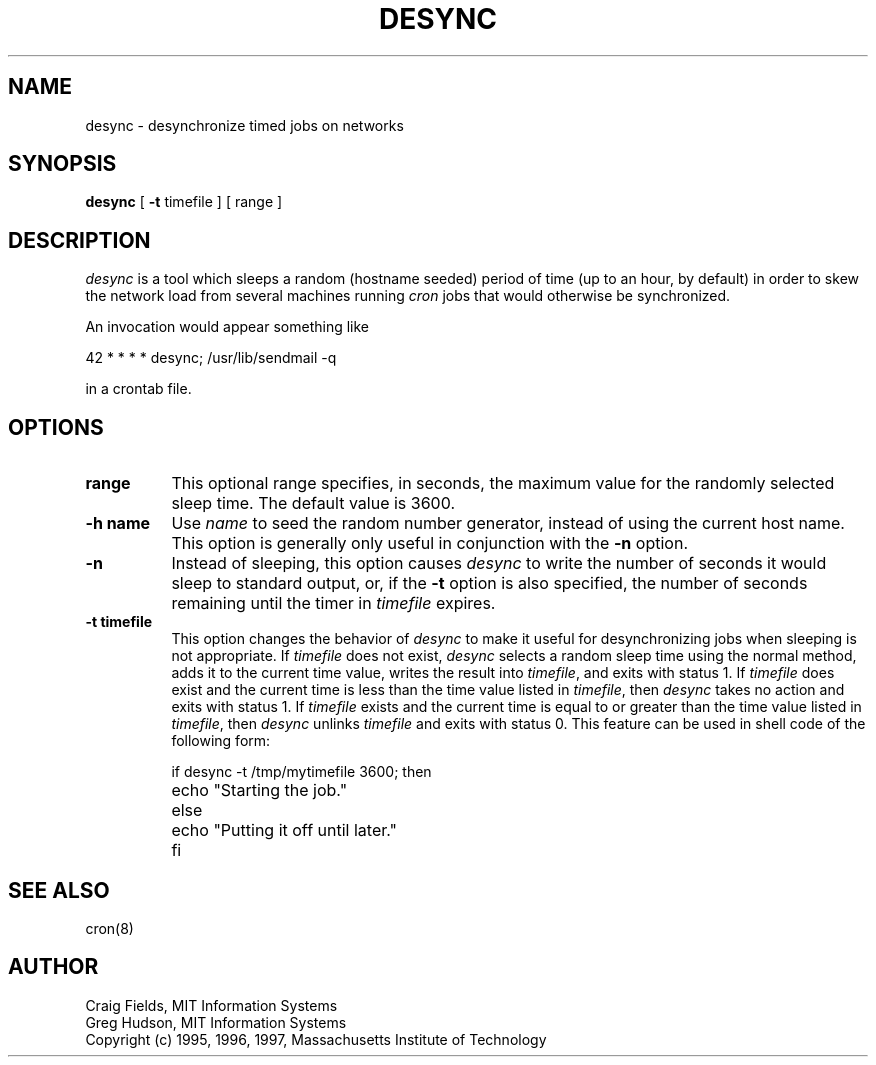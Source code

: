 .\" $Id: desync.8,v 1.3 2000-09-30 21:08:29 rbasch Exp $
.\"
.\" Copyright 1995, 1996, 1997 by the Massachusetts Institute of Technology.
.\"
.\" Permission to use, copy, modify, and distribute this
.\" software and its documentation for any purpose and without
.\" fee is hereby granted, provided that the above copyright
.\" notice appear in all copies and that both that copyright
.\" notice and this permission notice appear in supporting
.\" documentation, and that the name of M.I.T. not be used in
.\" advertising or publicity pertaining to distribution of the
.\" software without specific, written prior permission.
.\" M.I.T. makes no representations about the suitability of
.\" this software for any purpose.  It is provided "as is"
.\" without express or implied warranty.
.\"
.TH DESYNC 1 "5 March 1997"
.SH NAME
desync \- desynchronize timed jobs on networks
.SH SYNOPSIS
.B desync
[
.B \-t
timefile ] [ range ]
.SH DESCRIPTION
.I desync
is a tool which sleeps a random (hostname seeded) period of time (up
to an hour, by default) in order to skew the network load from several
machines running
.I cron
jobs that would otherwise be synchronized.

An invocation would appear something like

.nf
     42 * * * *          desync; /usr/lib/sendmail -q
.fi

in a crontab file.
.SH OPTIONS
.TP 8
.B range
This optional range specifies, in seconds, the maximum value for the
randomly selected sleep time.  The default value is 3600.
.TP 8
.B \-h name
Use
.I name
to seed the random number generator, instead of using the current host
name.  This option is generally only useful in conjunction with the
.B \-n
option.
.TP 8
.B \-n
Instead of sleeping, this option causes
.I desync
to write the number of seconds it would sleep to standard output, or,
if the
.B \-t
option is also specified, the number of seconds remaining until the
timer in
.I timefile
expires.
.TP 8
.B \-t timefile
This option changes the behavior of
.I desync
to make it useful for desynchronizing jobs when sleeping is not
appropriate.  If
.I timefile
does not exist,
.I desync
selects a random sleep time using the normal method, adds it to the
current time value, writes the result into
.IR timefile ,
and exits with status 1.  If
.I timefile
does exist and the current time is less than the time value listed in
.IR timefile ,
then
.I desync
takes no action and exits with status 1.  If
.I timefile
exists and the current time is equal to or greater than the time value
listed in
.IR timefile ,
then
.I desync
unlinks
.I timefile
and exits with status 0.  This feature can be used in shell code of
the following form:

.nf
	if desync -t /tmp/mytimefile 3600; then
		echo "Starting the job."
	else
		echo "Putting it off until later."
	fi
.fi

.SH SEE ALSO
cron(8)
.SH AUTHOR
Craig Fields, MIT Information Systems
.br
Greg Hudson, MIT Information Systems
.br
Copyright (c) 1995, 1996, 1997, Massachusetts Institute of Technology
